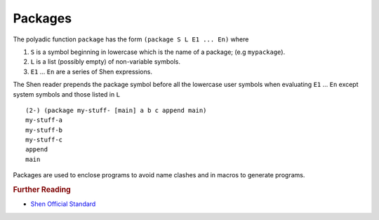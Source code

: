 .. _packages:

Packages
========

The polyadic function ``package`` has the form ``(package S L E1 ... En)`` where

1. ``S`` is a symbol beginning in lowercase which is the name of a package; (e.g ``mypackage``).
2. ``L`` is a list (possibly empty) of non-variable symbols.
3. ``E1`` ... ``En`` are a series of Shen expressions.

The Shen reader prepends the package symbol before all the lowercase user symbols when evaluating ``E1`` ... ``En`` except system symbols and those listed in ``L`` ::

  (2-) (package my-stuff- [main] a b c append main)
  my-stuff-a
  my-stuff-b
  my-stuff-c
  append
  main
 
Packages are used to enclose programs to avoid name clashes and in macros to generate programs.

.. rubric:: Further Reading

- `Shen Official Standard`_

.. _Shen Official Standard: http://shenlanguage.org/Documentation/shendoc.htm#Packages

